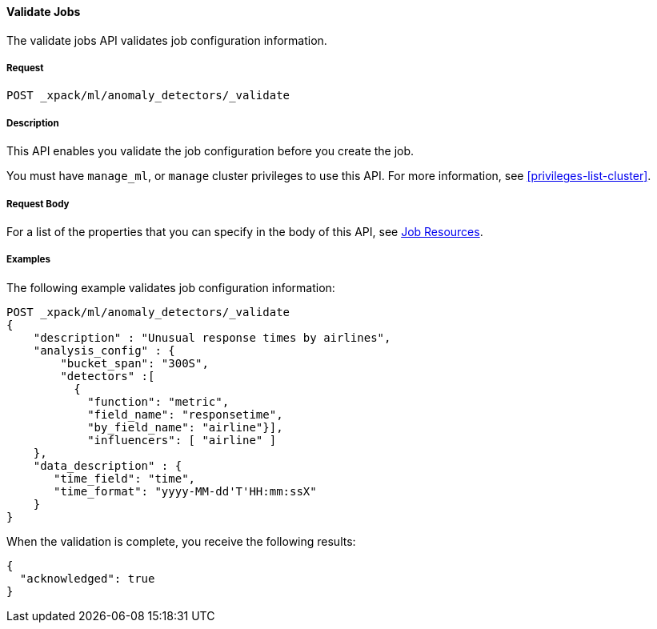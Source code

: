 //lcawley Verified example output 2017-04-11
[[ml-valid-job]]
==== Validate Jobs

The validate jobs API validates job configuration information.

===== Request

`POST _xpack/ml/anomaly_detectors/_validate`

===== Description

This API enables you validate the job configuration before you create the job.

You must have `manage_ml`, or `manage` cluster privileges to use this API.
For more information, see <<privileges-list-cluster>>.
////
===== Path Parameters

////
===== Request Body

For a list of the properties that you can specify in the body of this API,
see <<ml-job-resource,Job Resources>>.

////
===== Responses

200
(EmptyResponse) The cluster has been successfully deleted
404
(BasicFailedReply) The cluster specified by {cluster_id} cannot be found (code: clusters.cluster_not_found)
412
(BasicFailedReply) The Elasticsearch cluster has not been shutdown yet (code: clusters.cluster_plan_state_error)
////
===== Examples

The following example validates job configuration information:

[source,js]
--------------------------------------------------
POST _xpack/ml/anomaly_detectors/_validate
{
    "description" : "Unusual response times by airlines",
    "analysis_config" : {
        "bucket_span": "300S",
        "detectors" :[
          {
            "function": "metric",
            "field_name": "responsetime",
            "by_field_name": "airline"}],
            "influencers": [ "airline" ]
    },
    "data_description" : {
       "time_field": "time",
       "time_format": "yyyy-MM-dd'T'HH:mm:ssX"
    }
}
--------------------------------------------------
// CONSOLE
// TEST[skip:todo]

When the validation is complete, you receive the following results:
----
{
  "acknowledged": true
}
----
